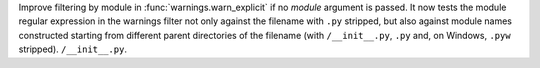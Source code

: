 Improve filtering by module in :func:`warnings.warn_explicit` if no *module*
argument is passed. It now tests the module regular expression in the
warnings filter not only against the filename with ``.py`` stripped, but
also against module names constructed starting from different parent
directories of the filename (with ``/__init__.py``, ``.py`` and, on Windows,
``.pyw`` stripped).
``/__init__.py``.
